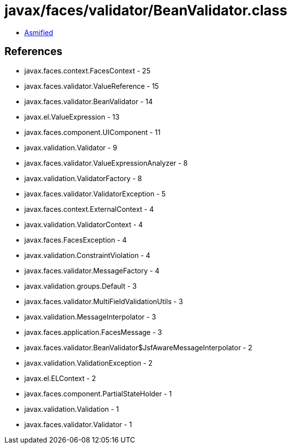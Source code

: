 = javax/faces/validator/BeanValidator.class

 - link:BeanValidator-asmified.java[Asmified]

== References

 - javax.faces.context.FacesContext - 25
 - javax.faces.validator.ValueReference - 15
 - javax.faces.validator.BeanValidator - 14
 - javax.el.ValueExpression - 13
 - javax.faces.component.UIComponent - 11
 - javax.validation.Validator - 9
 - javax.faces.validator.ValueExpressionAnalyzer - 8
 - javax.validation.ValidatorFactory - 8
 - javax.faces.validator.ValidatorException - 5
 - javax.faces.context.ExternalContext - 4
 - javax.validation.ValidatorContext - 4
 - javax.faces.FacesException - 4
 - javax.validation.ConstraintViolation - 4
 - javax.faces.validator.MessageFactory - 4
 - javax.validation.groups.Default - 3
 - javax.faces.validator.MultiFieldValidationUtils - 3
 - javax.validation.MessageInterpolator - 3
 - javax.faces.application.FacesMessage - 3
 - javax.faces.validator.BeanValidator$JsfAwareMessageInterpolator - 2
 - javax.validation.ValidationException - 2
 - javax.el.ELContext - 2
 - javax.faces.component.PartialStateHolder - 1
 - javax.validation.Validation - 1
 - javax.faces.validator.Validator - 1

